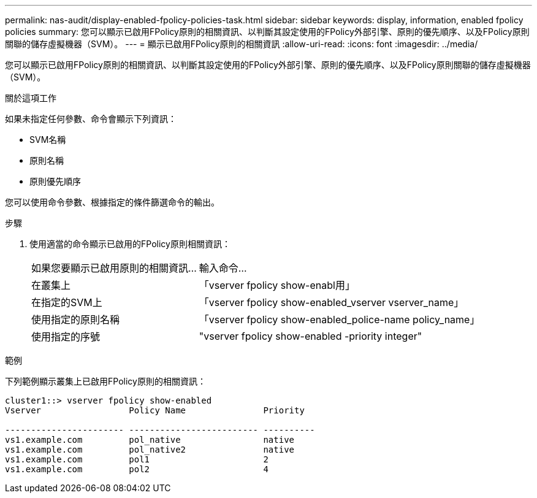 ---
permalink: nas-audit/display-enabled-fpolicy-policies-task.html 
sidebar: sidebar 
keywords: display, information, enabled fpolicy policies 
summary: 您可以顯示已啟用FPolicy原則的相關資訊、以判斷其設定使用的FPolicy外部引擎、原則的優先順序、以及FPolicy原則關聯的儲存虛擬機器（SVM）。 
---
= 顯示已啟用FPolicy原則的相關資訊
:allow-uri-read: 
:icons: font
:imagesdir: ../media/


[role="lead"]
您可以顯示已啟用FPolicy原則的相關資訊、以判斷其設定使用的FPolicy外部引擎、原則的優先順序、以及FPolicy原則關聯的儲存虛擬機器（SVM）。

.關於這項工作
如果未指定任何參數、命令會顯示下列資訊：

* SVM名稱
* 原則名稱
* 原則優先順序


您可以使用命令參數、根據指定的條件篩選命令的輸出。

.步驟
. 使用適當的命令顯示已啟用的FPolicy原則相關資訊：
+
[cols="35,65"]
|===


| 如果您要顯示已啟用原則的相關資訊... | 輸入命令... 


 a| 
在叢集上
 a| 
「vserver fpolicy show-enabl用」



 a| 
在指定的SVM上
 a| 
「vserver fpolicy show-enabled_vserver vserver_name」



 a| 
使用指定的原則名稱
 a| 
「vserver fpolicy show-enabled_police-name policy_name」



 a| 
使用指定的序號
 a| 
"vserver fpolicy show-enabled -priority integer"

|===


.範例
下列範例顯示叢集上已啟用FPolicy原則的相關資訊：

[listing]
----
cluster1::> vserver fpolicy show-enabled
Vserver                 Policy Name               Priority

----------------------- ------------------------- ----------
vs1.example.com         pol_native                native
vs1.example.com         pol_native2               native
vs1.example.com         pol1                      2
vs1.example.com         pol2                      4
----
